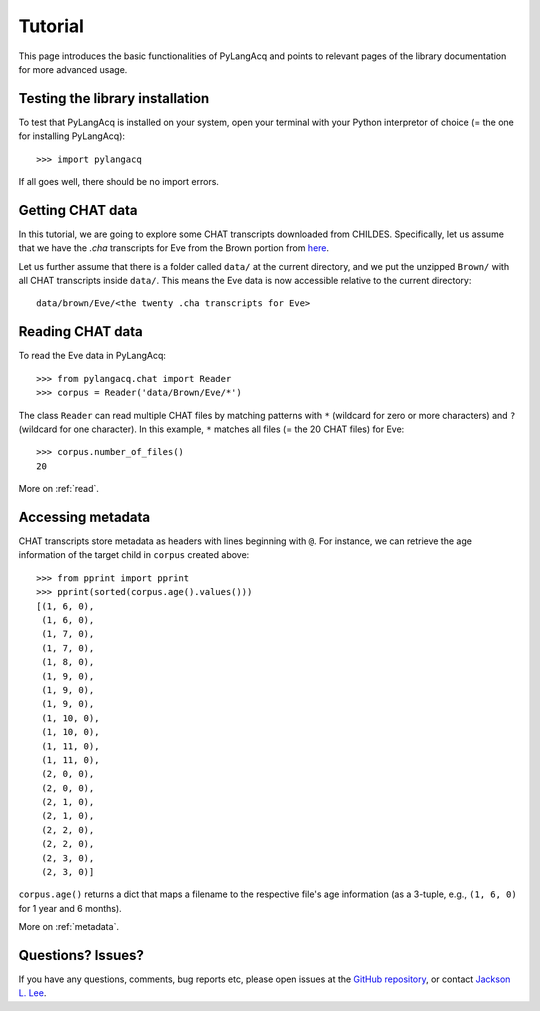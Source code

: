 .. _tutorial:

Tutorial
========

This page introduces the basic functionalities of PyLangAcq and points to
relevant pages of the library documentation for more advanced usage.

Testing the library installation
--------------------------------

To test that PyLangAcq is installed on your system, open your terminal with
your Python interpretor of choice (= the one for installing PyLangAcq)::

    >>> import pylangacq

If all goes well, there should be no import errors.

Getting CHAT data
-----------------

In this tutorial, we are going to explore some CHAT transcripts downloaded from
CHILDES. Specifically, let us assume that we have the `.cha` transcripts
for Eve from the Brown portion from
`here <http://childes.psy.cmu.edu/data/Eng-NA-MOR/Brown.zip>`_.

Let us further assume that there is a folder called ``data/`` at the current
directory, and we put the unzipped ``Brown/`` with all CHAT
transcripts inside ``data/``. This means the Eve data is now accessible
relative to the current directory::

    data/brown/Eve/<the twenty .cha transcripts for Eve>


Reading CHAT data
-----------------

To read the Eve data in PyLangAcq::

    >>> from pylangacq.chat import Reader
    >>> corpus = Reader('data/Brown/Eve/*')

The class ``Reader`` can read multiple CHAT files by
matching patterns with ``*`` (wildcard for zero or more characters) and
``?`` (wildcard for one character).
In this example, ``*`` matches all files (= the 20 CHAT files) for Eve::

    >>> corpus.number_of_files()
    20

More on :ref:`read`.

Accessing metadata
------------------

CHAT transcripts store metadata as headers with lines beginning with
``@``. For instance, we can retrieve the age information of the target child
in ``corpus`` created above::

    >>> from pprint import pprint
    >>> pprint(sorted(corpus.age().values()))
    [(1, 6, 0),
     (1, 6, 0),
     (1, 7, 0),
     (1, 7, 0),
     (1, 8, 0),
     (1, 9, 0),
     (1, 9, 0),
     (1, 9, 0),
     (1, 10, 0),
     (1, 10, 0),
     (1, 11, 0),
     (1, 11, 0),
     (2, 0, 0),
     (2, 0, 0),
     (2, 1, 0),
     (2, 1, 0),
     (2, 2, 0),
     (2, 2, 0),
     (2, 3, 0),
     (2, 3, 0)]

``corpus.age()`` returns a dict that maps a filename to the respective
file's age information (as a 3-tuple, e.g., ``(1, 6, 0)`` for 1 year and
6 months).

More on :ref:`metadata`.


Questions? Issues?
------------------

If you have any questions, comments, bug reports etc, please open issues
at the `GitHub repository <https://github.com/pylangacq/pylangacq>`_, or
contact `Jackson L. Lee <http://jacksonllee.com/>`_.

